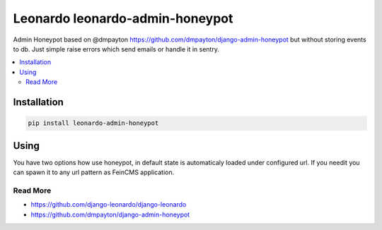 
==========================
Leonardo leonardo-admin-honeypot
==========================

Admin Honeypot based on @dmpayton https://github.com/dmpayton/django-admin-honeypot but without storing events to db. Just simple raise errors which send emails or handle it in sentry.

.. contents::
    :local:

Installation
------------

.. code-block:: bash

    pip install leonardo-admin-honeypot

Using
-----

You have two options how use honeypot, in default state is automaticaly loaded under configured url. If you needit you can spawn it to any url pattern as FeinCMS application.


Read More
=========

* https://github.com/django-leonardo/django-leonardo
* https://github.com/dmpayton/django-admin-honeypot